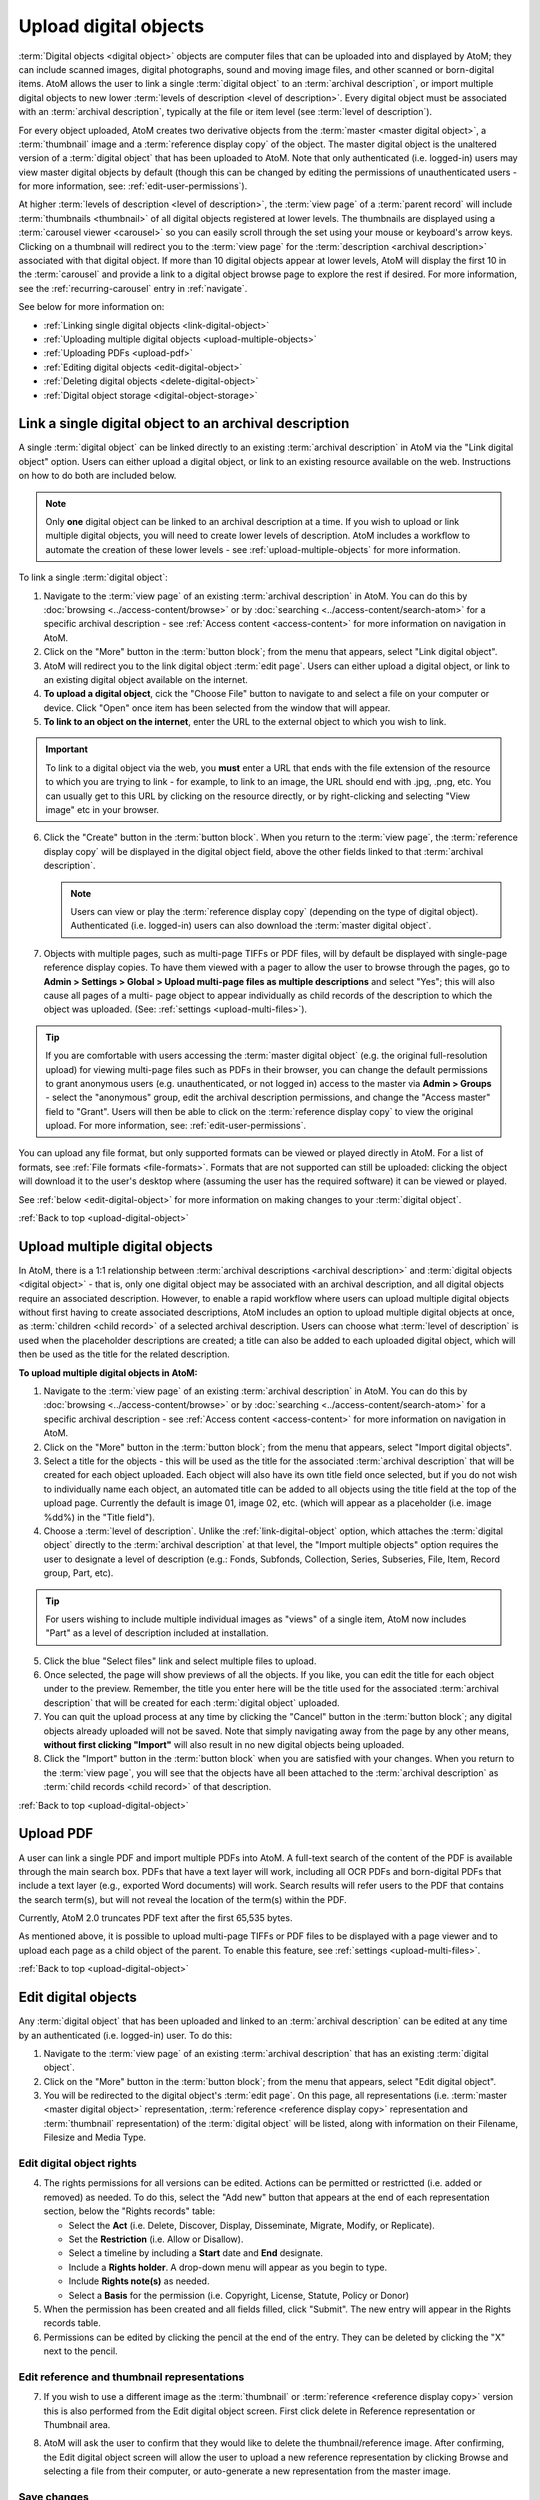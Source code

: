 .. _upload-digital-object:

======================
Upload digital objects
======================

:term:`Digital objects <digital object>` objects are computer files that can be
uploaded into and displayed by AtoM; they can include scanned images,
digital photographs, sound and moving image files, and other scanned or
born-digital items. AtoM allows the user to link a single :term:`digital object`
to an :term:`archival description`, or import multiple digital objects to new
lower :term:`levels of description <level of description>`. Every digital object
must be associated with an :term:`archival description`, typically at the file
or item level (see :term:`level of description`).

For every object uploaded, AtoM creates two derivative objects from the
:term:`master <master digital object>`, a :term:`thumbnail` image and a
:term:`reference display copy` of the object. The master digital object is the
unaltered version of a :term:`digital object` that has been uploaded to
AtoM. Note that only authenticated (i.e. logged-in) users may view master
digital objects by default (though this can be changed by editing the
permissions of unauthenticated users - for more information, see:
:ref:`edit-user-permissions`).

.. image:: images/carousel.*
   :align: center
   :width: 70%
   :alt: A image of the carousel in AtoM

At higher :term:`levels of description <level of description>`, the
:term:`view page` of a :term:`parent record` will include
:term:`thumbnails <thumbnail>` of all digital objects registered at lower levels.
The thumbnails are displayed using a :term:`carousel viewer <carousel>` so you
can easily scroll through the set using your mouse or keyboard's arrow keys.
Clicking on a thumbnail will redirect you to the :term:`view page` for the
:term:`description <archival description>` associated with that digital
object. If more than 10 digital objects appear at lower levels, AtoM will
display the first 10 in the :term:`carousel` and provide a link to a digital
object browse page to explore the rest if desired. For more information,
see the :ref:`recurring-carousel` entry in :ref:`navigate`.

See below for more information on:

* :ref:`Linking single digital objects <link-digital-object>`
* :ref:`Uploading multiple digital objects <upload-multiple-objects>`
* :ref:`Uploading PDFs <upload-pdf>`
* :ref:`Editing digital objects <edit-digital-object>`
* :ref:`Deleting digital objects <delete-digital-object>`
* :ref:`Digital object storage <digital-object-storage>`

.. seealso::

   * :ref:`rights`
   * :ref:`manage-digital-object-storage`
   * :ref:`upload-limit`

.. _link-digital-object:

Link a single digital object to an archival description
=======================================================

A single :term:`digital object` can be linked directly to an existing
:term:`archival description` in AtoM via the "Link digital object" option.
Users can either upload a digital object, or link to an existing resource
available on the web. Instructions on how to do both are included below.

.. NOTE::

   Only **one** digital object can be linked to an archival description at a
   time. If you wish to upload or link multiple digital objects, you will
   need to create lower levels of description. AtoM includes a workflow to
   automate the creation of these lower levels - see
   :ref:`upload-multiple-objects` for more information.


.. image:: images/link-digital-object.*
   :align: center
   :width: 70%
   :alt: A image of the link digital object edit page

To link a single :term:`digital object`:

#. Navigate to the :term:`view page` of an existing :term:`archival description`
   in AtoM. You can do this by :doc:`browsing <../access-content/browse>` or by
   :doc:`searching <../access-content/search-atom>` for a specific archival
   description - see :ref:`Access content <access-content>` for more information
   on navigation in AtoM.
#. Click on the "More" button in the :term:`button block`; from the menu that
   appears, select "Link digital object".
#. AtoM will redirect you to the link digital object :term:`edit page`. Users
   can either upload a digital object, or link to an existing digital object
   available on the internet.
#. **To upload a digital object**, cick the "Choose File" button to navigate
   to and select a file on your computer or device. Click "Open" once item has
   been selected from the window that will appear.
#. **To link to an object on the internet**, enter the URL to the external
   object to which you wish to link.

.. IMPORTANT::

   To link to a digital object via the web, you **must** enter a URL that
   ends with the file extension of the resource to which you are trying to
   link - for example, to link to an image, the URL should end with .jpg,
   .png, etc. You can usually get to this URL by clicking on the resource
   directly, or by right-clicking and selecting "View image" etc in your
   browser.

6. Click the "Create" button in the :term:`button block`. When you return to the
   :term:`view page`, the :term:`reference display copy` will be displayed in
   the digital object field, above the other fields linked to that
   :term:`archival description`.

   .. NOTE::

      Users can view or play the :term:`reference display copy` (depending on
      the type of digital object). Authenticated (i.e. logged-in) users can also
      download the :term:`master digital object`.

7. Objects with multiple pages, such as multi-page TIFFs or PDF files, will by
   default be displayed with single-page reference display copies. To have them
   viewed with a pager to allow the user to browse through the pages, go to
   **Admin > Settings > Global > Upload multi-page files as multiple
   descriptions** and select "Yes"; this will also cause all pages of a multi-
   page object to appear individually as child records of the description to
   which the object was uploaded. (See: :ref:`settings <upload-multi-files>`).

.. TIP::

   If you are comfortable with users accessing the
   :term:`master digital object` (e.g. the original full-resolution upload)
   for viewing multi-page files such as PDFs in their browser, you can change
   the default permissions to grant anonymous users (e.g. unauthenticated, or
   not logged in) access to the master via **Admin > Groups** - select the
   "anonymous" group, edit the archival description permissions, and change
   the "Access master" field to "Grant". Users will then be able to click on
   the :term:`reference display copy` to view the original upload. For more
   information, see: :ref:`edit-user-permissions`.


You can upload any file format, but only supported formats can be viewed or
played directly in AtoM. For a list of formats, see
:ref:`File formats <file-formats>`. Formats that are not supported can still be
uploaded: clicking the object will download it to the user's desktop where
(assuming the user has the required software) it can be viewed or played.

See :ref:`below <edit-digital-object>` for more information on making changes to
your :term:`digital object`.

:ref:`Back to top <upload-digital-object>`

.. _upload-multiple-objects:

Upload multiple digital objects
===============================

In AtoM, there is a 1:1 relationship between
:term:`archival descriptions <archival description>` and
:term:`digital objects <digital object>` - that is, only one digital object
may be associated with an archival description, and all digital objects
require an associated description. However, to enable a rapid workflow where
users can upload multiple digital objects without first having to create
associated descriptions, AtoM includes an option to upload multiple digital
objects at once, as :term:`children <child record>` of a selected archival
description. Users can choose what :term:`level of description` is used when
the placeholder descriptions are created; a title can also be added to each
uploaded digital object, which will then be used as the title for the related
description.

.. image:: images/upload-multiple-images.*
   :align: center
   :width: 70%
   :alt: A image of the upload multiple images edit page

**To upload multiple digital objects in AtoM:**

1. Navigate to the :term:`view page` of an existing :term:`archival description`
   in AtoM. You can do this by :doc:`browsing <../access-content/browse>` or by
   :doc:`searching <../access-content/search-atom>` for a specific archival
   description - see :ref:`Access content <access-content>` for more information
   on navigation in AtoM.
2. Click on the "More" button in the :term:`button block`; from the menu that
   appears, select "Import digital objects".
3. Select a title for the objects  - this will be used as the title for the
   associated :term:`archival description` that will be created for each object
   uploaded. Each object will also have its own title field once selected, but
   if you do not wish to individually name each object, an automated
   title can be added to all objects using the title field at the top of the
   upload page. Currently the default is image 01, image 02, etc. (which will
   appear as a placeholder (i.e. image %dd%) in the "Title field").
4. Choose a :term:`level of description`. Unlike the
   :ref:`link-digital-object` option, which attaches the :term:`digital object`
   directly to the :term:`archival description` at that level, the "Import
   multiple objects" option requires the user to designate a level of
   description (e.g.: Fonds, Subfonds, Collection, Series, Subseries, File,
   Item, Record group, Part, etc).

.. TIP::

   For users wishing to include multiple individual images as "views" of a
   single item, AtoM now includes "Part" as a level of description included at
   installation.

5. Click the blue "Select files" link and select multiple files to upload.
6. Once selected, the page will show previews of all the objects. If you like,
   you can edit the title for each object under to the preview. Remember, the
   title you enter here will be the title used for the associated
   :term:`archival description` that will be created for each
   :term:`digital object` uploaded.
7. You can quit the upload process at any time by clicking the "Cancel" button
   in the :term:`button block`; any digital objects already uploaded will not be
   saved. Note that simply navigating away from the page by any other means,
   **without first clicking "Import"** will also result in no new digital
   objects being uploaded.
8. Click the "Import" button in the :term:`button block` when you are satisfied
   with your changes. When you return to the :term:`view page`, you will see
   that the objects have all been attached to the :term:`archival description`
   as :term:`child records <child record>` of that description.

:ref:`Back to top <upload-digital-object>`

.. _upload-pdf:

Upload PDF
==========

A user can link a single PDF and import multiple PDFs into AtoM. A full-text
search of the content of the PDF is available through the main search box. PDFs
that have a text layer will work, including all OCR PDFs and born-digital PDFs
that include a text layer (e.g., exported Word documents) will work. Search
results will refer users to the PDF that contains the search term(s), but will
not reveal the location of the term(s) within the PDF.

Currently, AtoM 2.0 truncates PDF text after the first 65,535 bytes.

As mentioned above, it is possible to upload multi-page TIFFs or PDF files to
be displayed with a page viewer and to upload each page as a child object of
the parent. To enable this feature, see :ref:`settings <upload-multi-files>`.


:ref:`Back to top <upload-digital-object>`

.. _edit-digital-object:

Edit digital objects
====================

Any :term:`digital object` that has been uploaded and linked to an
:term:`archival description` can be edited at any time by an authenticated
(i.e. logged-in) user. To do this:

.. |pencil| image:: images/pencil.png
   :height: 18
   :width: 18

1. Navigate to the :term:`view page` of an existing :term:`archival
   description` that has an existing :term:`digital object`.
2. Click on the "More" button in the :term:`button block`; from the menu that
   appears, select "Edit digital object".
3. You will be redirected to the digital object's :term:`edit page`. On this
   page, all representations (i.e. :term:`master <master digital object>`
   representation, :term:`reference <reference display copy>` representation and
   :term:`thumbnail` representation) of the :term:`digital object` will be
   listed, along with information on their Filename, Filesize and Media Type.

Edit digital object rights
--------------------------

.. image:: images/object-rights.*
   :align: right
   :width: 40%
   :alt: A image of the permission rights of digital objects

4. The rights permissions for all versions can be edited. Actions can be
   permitted or restrictted (i.e. added or removed) as needed. To do this,
   select the "Add new" button that appears at the end of each representation
   section, below the "Rights records" table:

   * Select the **Act** (i.e. Delete, Discover, Display, Disseminate, Migrate,
     Modify, or Replicate).
   * Set the **Restriction** (i.e. Allow or Disallow).
   * Select a timeline by including a **Start** date and **End** designate.
   * Include a **Rights holder**. A drop-down menu will appear as you begin to
     type.
   * Include **Rights note(s)** as needed.
   * Select a **Basis** for the permission (i.e. Copyright, License, Statute,
     Policy or Donor)

5. When the permission has been created and all fields filled, click "Submit".
   The new entry will appear in the Rights records table.
6. Permissions can be edited by clicking the |pencil| pencil at the end of the
   entry. They can be deleted by clicking the "X" next to the pencil.

Edit reference and thumbnail representations
--------------------------------------------

7. If you wish to use a different image as the :term:`thumbnail` or
   :term:`reference <reference display copy>` version this is also performed
   from the Edit digital object screen. First click delete in Reference
   representation or Thumbnail area.

.. image:: images/edit-thumbnail.*
   :align: center
   :width: 70%
   :alt: Deleting a thumbnail or reference image

8. AtoM will ask the user to confirm that they would like to delete the
   thumbnail/reference image. After confirming, the Edit digital object
   screen will allow the user to upload a new reference representation by
   clicking Browse and selecting a file from their computer, or auto-generate a
   new representation from the master image.

.. image:: images/upload-thumbnail.*
   :align: center
   :width: 70%
   :alt: Upload or create a new thumbnail or reference image.

Save changes
------------

9. You can quit the edit process at any time by clicking the "Cancel" button in
   the :term:`button block`; any edits made to digital objects will not be
   saved. Note that simply navigating away from the page by any other means,
   **without first clicking "Save"** will also result in no new digital objects
   being uploaded.

#. Once all your changes have been made, click the "Save" button in the
   :term:`button block`. You will be redirected back to the
   :term:`archival description's <archival description>` :term:`view page`.

All changes made can be edited once again, at any time, by following the steps
outlined above.


:ref:`Back to top <upload-digital-object>`

.. _delete-digital-object:

Delete digital objects
======================

To delete a :term:`digital object` that has been uploaded and linked to an
:term:`archival description`:

1. Navigate to the :term:`view page` of an existing :term:`archival
   description` that has an existing :term:`digital object`.
2. Click on the "More" button in the :term:`button block`; from the menu that
   appears, select "Edit digital object". You will be redirected to the digital
   object's :term:`edit page`.
3. Scroll to the bottom of the page and click "Delete". You will be prompted to
   confirm that you wish to "Delete" the digital object; click "Delete" once
   again. You will be redirected to the :term:`archival institution's <archival
   institution>` :term:`view page`.

:ref:`Back to top <upload-digital-object>`

.. _digital-object-storage:

Digital object storage
======================

In AtoM, administrators can track digital object storage per :term:`repository`.
Storage limits may be placed on individual repositories by in-house server
capacity or on hosted server agreements.

If you are utilizing a multi-institutional / portal instance of AtoM, you will
need to check with the site administrator to learn the digital object storage
limitations.

For more information, see :ref:`Managing digital object storage
<manage-digital-object-storage>`.

:ref:`Back to top <upload-digital-object>`
